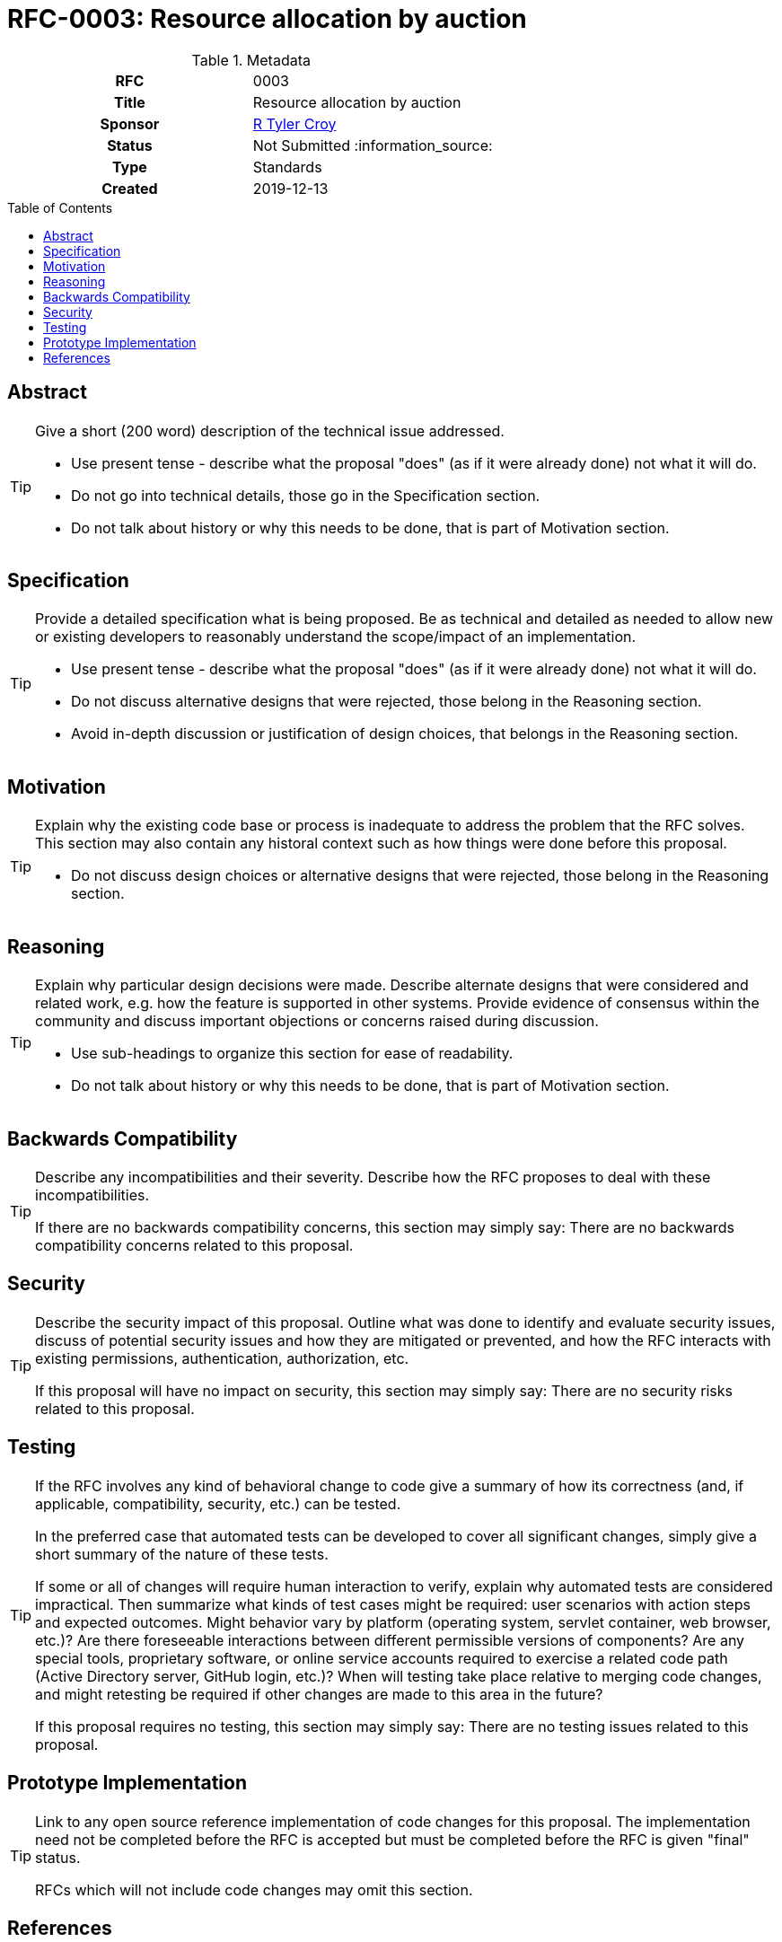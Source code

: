 = RFC-0003: Resource allocation by auction
:toc: preamble
:toclevels: 3
ifdef::env-github[]
:tip-caption: :bulb:
:note-caption: :information_source:
:important-caption: :heavy_exclamation_mark:
:caution-caption: :fire:
:warning-caption: :warning:
endif::[]

.**RFC Template**

.Metadata
[cols="1h,1"]
|===
| RFC
| 0003

| Title
| Resource allocation by auction

| Sponsor
| link:https://github.com/rtyler/[R Tyler Croy]

| Status
| Not Submitted :information_source:

| Type
| Standards

| Created
| 2019-12-13

|===

== Abstract

[TIP]
====
Give a short (200 word) description of the technical issue addressed.

* Use present tense - describe what the proposal "does" (as if it were already done) not what it will do.
* Do not go into technical details, those go in the Specification section.
* Do not talk about history or why this needs to be done, that is part of Motivation section.
====

== Specification

[TIP]
====
Provide a detailed specification what is being proposed.  Be as technical and
detailed as needed to allow new or existing developers to reasonably understand
the scope/impact of an implementation.

* Use present tense - describe what the proposal "does" (as if it were already done) not what it will do.
* Do not discuss alternative designs that were rejected, those belong in the Reasoning section.
* Avoid in-depth discussion or justification of design choices, that belongs in the Reasoning section.
====

== Motivation

[TIP]
====
Explain why the existing code base or process is inadequate to address the problem that the RFC solves.
This section may also contain any historal context such as how things were done before this proposal.

* Do not discuss design choices or alternative designs that were rejected, those belong in the Reasoning section.
====

== Reasoning

[TIP]
====
Explain why particular design decisions were made.
Describe alternate designs that were considered and related work, e.g. how the feature is supported in other systems.
Provide evidence of consensus within the community and discuss important objections or concerns raised during discussion.

* Use sub-headings to organize this section for ease of readability.
* Do not talk about history or why this needs to be done, that is part of Motivation section.
====

== Backwards Compatibility

[TIP]
====
Describe any incompatibilities and their severity.
Describe how the RFC proposes to deal with these incompatibilities.

If there are no backwards compatibility concerns, this section may simply say:
There are no backwards compatibility concerns related to this proposal.
====

== Security

[TIP]
====
Describe the security impact of this proposal.
Outline what was done to identify and evaluate security issues,
discuss of potential security issues and how they are mitigated or prevented,
and how the RFC interacts with existing permissions, authentication, authorization, etc.

If this proposal will have no impact on security, this section may simply say:
There are no security risks related to this proposal.
====


== Testing

[TIP]
====
If the RFC involves any kind of behavioral change to code give a summary of how
its correctness (and, if applicable, compatibility, security, etc.) can be
tested.

In the preferred case that automated tests can be developed to cover all
significant changes, simply give a short summary of the nature of these tests.

If some or all of changes will require human interaction to verify, explain why
automated tests are considered impractical.  Then summarize what kinds of test
cases might be required: user scenarios with action steps and expected
outcomes.  Might behavior vary by platform (operating system, servlet
container, web browser, etc.)?  Are there foreseeable interactions between
different permissible versions of components?
Are any special tools, proprietary software, or online service accounts
required to exercise a related code path (Active Directory server, GitHub
login, etc.)?  When will testing take place relative to merging code changes,
and might retesting be required if other changes are made to this area in the
future?

If this proposal requires no testing, this section may simply say:
There are no testing issues related to this proposal.
====

== Prototype Implementation

[TIP]
====
Link to any open source reference implementation of code changes for this proposal.
The implementation need not be completed before the RFC is accepted
but must be completed before the RFC is given "final" status.

RFCs which will not include code changes may omit this section.
====

== References

[TIP]
====
Provide links to any related documents.  This will include links to discussions
on the mailing list, pull requests, and meeting notes.
====



